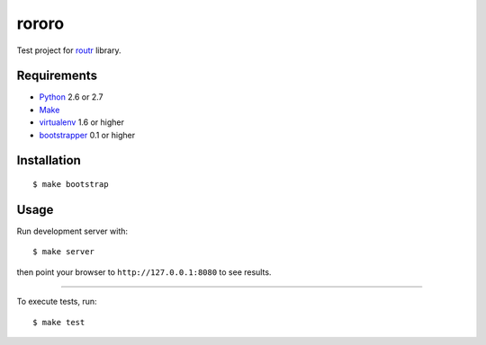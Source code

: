 ======
rororo
======

Test project for `routr <http://pypi.python.org/pypi/routr>`_ library.

Requirements
============

* `Python <http://www.python.org/>`_ 2.6 or 2.7
* `Make <http://www.gnu.org/make>`_
* `virtualenv <http://virtualenv.org/>`_ 1.6 or higher
* `bootstrapper <http://pypi.python.org/pypi/bootstrapper>`_ 0.1 or higher

Installation
============

::

    $ make bootstrap

Usage
=====

Run development server with::

    $ make server

then point your browser to ``http://127.0.0.1:8080`` to see results.

----

To execute tests, run::

    $ make test
